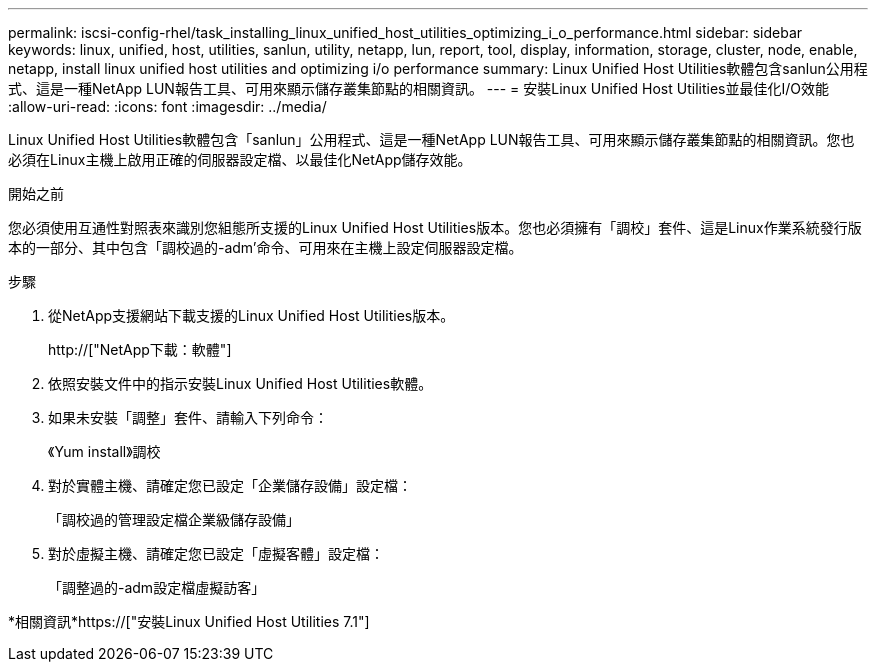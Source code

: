 ---
permalink: iscsi-config-rhel/task_installing_linux_unified_host_utilities_optimizing_i_o_performance.html 
sidebar: sidebar 
keywords: linux, unified, host, utilities, sanlun, utility, netapp, lun, report, tool, display, information, storage, cluster, node, enable, netapp, install linux unified host utilities and optimizing i/o performance 
summary: Linux Unified Host Utilities軟體包含sanlun公用程式、這是一種NetApp LUN報告工具、可用來顯示儲存叢集節點的相關資訊。 
---
= 安裝Linux Unified Host Utilities並最佳化I/O效能
:allow-uri-read: 
:icons: font
:imagesdir: ../media/


[role="lead"]
Linux Unified Host Utilities軟體包含「sanlun」公用程式、這是一種NetApp LUN報告工具、可用來顯示儲存叢集節點的相關資訊。您也必須在Linux主機上啟用正確的伺服器設定檔、以最佳化NetApp儲存效能。

.開始之前
您必須使用互通性對照表來識別您組態所支援的Linux Unified Host Utilities版本。您也必須擁有「調校」套件、這是Linux作業系統發行版本的一部分、其中包含「調校過的-adm'命令、可用來在主機上設定伺服器設定檔。

.步驟
. 從NetApp支援網站下載支援的Linux Unified Host Utilities版本。
+
http://["NetApp下載：軟體"]

. 依照安裝文件中的指示安裝Linux Unified Host Utilities軟體。
. 如果未安裝「調整」套件、請輸入下列命令：
+
《Yum install》調校

. 對於實體主機、請確定您已設定「企業儲存設備」設定檔：
+
「調校過的管理設定檔企業級儲存設備」

. 對於虛擬主機、請確定您已設定「虛擬客體」設定檔：
+
「調整過的-adm設定檔虛擬訪客」



*相關資訊*https://["安裝Linux Unified Host Utilities 7.1"]
